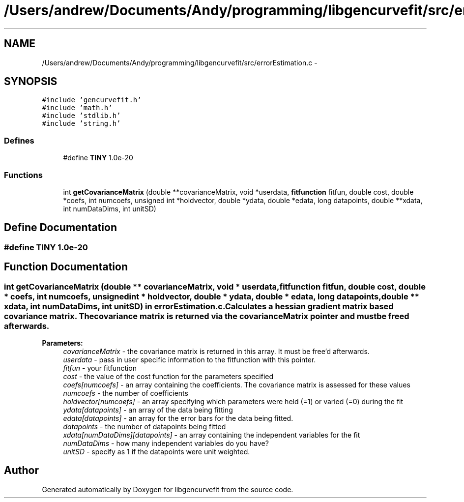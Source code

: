 .TH "/Users/andrew/Documents/Andy/programming/libgencurvefit/src/errorEstimation.c" 3 "Sat Sep 11 2010" "libgencurvefit" \" -*- nroff -*-
.ad l
.nh
.SH NAME
/Users/andrew/Documents/Andy/programming/libgencurvefit/src/errorEstimation.c \- 
.SH SYNOPSIS
.br
.PP
\fC#include 'gencurvefit.h'\fP
.br
\fC#include 'math.h'\fP
.br
\fC#include 'stdlib.h'\fP
.br
\fC#include 'string.h'\fP
.br

.SS "Defines"

.in +1c
.ti -1c
.RI "#define \fBTINY\fP   1.0e-20"
.br
.in -1c
.SS "Functions"

.in +1c
.ti -1c
.RI "int \fBgetCovarianceMatrix\fP (double **covarianceMatrix, void *userdata, \fBfitfunction\fP fitfun, double cost, double *coefs, int numcoefs, unsigned int *holdvector, double *ydata, double *edata, long datapoints, double **xdata, int numDataDims, int unitSD)"
.br
.in -1c
.SH "Define Documentation"
.PP 
.SS "#define TINY   1.0e-20"
.SH "Function Documentation"
.PP 
.SS "int getCovarianceMatrix (double ** covarianceMatrix, void * userdata, \fBfitfunction\fP fitfun, double cost, double * coefs, int numcoefs, unsigned int * holdvector, double * ydata, double * edata, long datapoints, double ** xdata, int numDataDims, int unitSD)"in \fBerrorEstimation.c\fP. Calculates a hessian gradient matrix based covariance matrix. The covariance matrix is returned via the covarianceMatrix pointer and must be freed afterwards.
.PP
\fBParameters:\fP
.RS 4
\fIcovarianceMatrix\fP - the covariance matrix is returned in this array. It must be free'd afterwards.
.br
\fIuserdata\fP - pass in user specific information to the fitfunction with this pointer.
.br
\fIfitfun\fP - your fitfunction
.br
\fIcost\fP - the value of the cost function for the parameters specified
.br
\fIcoefs[numcoefs]\fP - an array containing the coefficients. The covariance matrix is assessed for these values
.br
\fInumcoefs\fP - the number of coefficients
.br
\fIholdvector[numcoefs]\fP - an array specifying which parameters were held (=1) or varied (=0) during the fit
.br
\fIydata[datapoints]\fP - an array of the data being fitting
.br
\fIedata[datapoints]\fP - an array for the error bars for the data being fitted.
.br
\fIdatapoints\fP - the number of datapoints being fitted
.br
\fIxdata[numDataDims][datapoints]\fP - an array containing the independent variables for the fit
.br
\fInumDataDims\fP - how many independent variables do you have?
.br
\fIunitSD\fP - specify as 1 if the datapoints were unit weighted. 
.RE
.PP

.SH "Author"
.PP 
Generated automatically by Doxygen for libgencurvefit from the source code.
